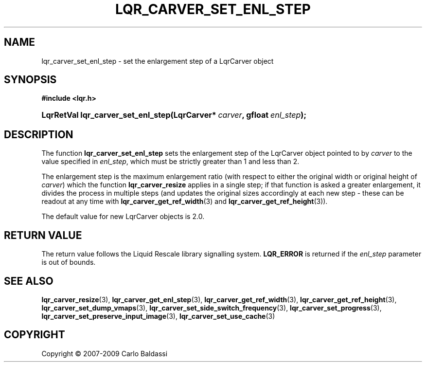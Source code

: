 .\"     Title: \fBlqr_carver_set_enl_step\fR
.\"    Author: Carlo Baldassi
.\" Generator: DocBook XSL Stylesheets v1.73.2 <http://docbook.sf.net/>
.\"      Date: 10 Maj 2009
.\"    Manual: LqR library API reference
.\"    Source: LqR library 0.4.0 API (3:0:3)
.\"
.TH "\FBLQR_CARVER_SET_ENL_STEP\FR" "3" "10 Maj 2009" "LqR library 0.4.0 API (3:0:3)" "LqR library API reference"
.\" disable hyphenation
.nh
.\" disable justification (adjust text to left margin only)
.ad l
.SH "NAME"
lqr_carver_set_enl_step \- set the enlargement step of a LqrCarver object
.SH "SYNOPSIS"
.sp
.ft B
.nf
#include <lqr\&.h>
.fi
.ft
.HP 34
.BI "LqrRetVal lqr_carver_set_enl_step(LqrCarver*\ " "carver" ", gfloat\ " "enl_step" ");"
.SH "DESCRIPTION"
.PP
The function
\fBlqr_carver_set_enl_step\fR
sets the enlargement step of the
LqrCarver
object pointed to by
\fIcarver\fR
to the value specified in
\fIenl_step\fR, which must be strictly greater than 1 and less than 2\&.
.PP
The enlargement step is the maximum enlargement ratio (with respect to either the original width or original height of
\fIcarver\fR) which the function
\fBlqr_carver_resize\fR
applies in a single step; if that function is asked a greater enlargement, it divides the process in multiple steps (and updates the original sizes accordingly at each new step \- these can be readout at any time with
\fBlqr_carver_get_ref_width\fR(3)
and
\fBlqr_carver_get_ref_height\fR(3))\&.
.PP
The default value for new
LqrCarver
objects is 2\&.0\&.
.SH "RETURN VALUE"
.PP
The return value follows the Liquid Rescale library signalling system\&.
\fBLQR_ERROR\fR
is returned if the
\fIenl_step\fR
parameter is out of bounds\&.
.SH "SEE ALSO"
.PP

\fBlqr_carver_resize\fR(3), \fBlqr_carver_get_enl_step\fR(3), \fBlqr_carver_get_ref_width\fR(3), \fBlqr_carver_get_ref_height\fR(3), \fBlqr_carver_set_dump_vmaps\fR(3), \fBlqr_carver_set_side_switch_frequency\fR(3), \fBlqr_carver_set_progress\fR(3), \fBlqr_carver_set_preserve_input_image\fR(3), \fBlqr_carver_set_use_cache\fR(3)
.SH "COPYRIGHT"
Copyright \(co 2007-2009 Carlo Baldassi
.br
